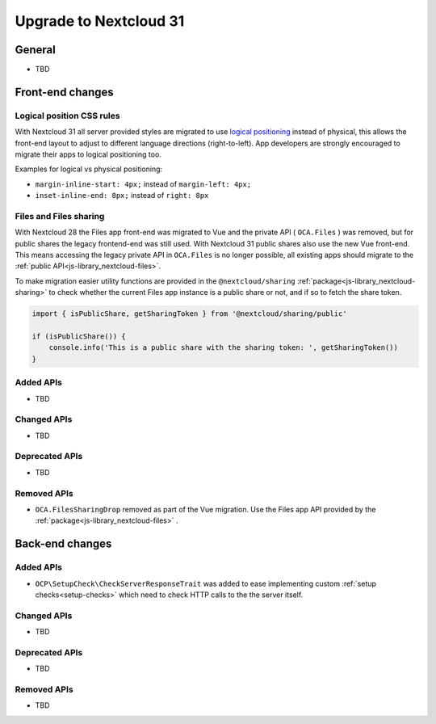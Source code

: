 =======================
Upgrade to Nextcloud 31
=======================

General
-------

- TBD

Front-end changes
-----------------

Logical position CSS rules
^^^^^^^^^^^^^^^^^^^^^^^^^^

With Nextcloud 31 all server provided styles are migrated to use `logical positioning <https://developer.mozilla.org/en-US/docs/Web/CSS/CSS_logical_properties_and_values>`_
instead of physical, this allows the front-end layout to adjust to different language directions (right-to-left).
App developers are strongly encouraged to migrate their apps to logical positioning too.

Examples for logical vs physical positioning:

- ``margin-inline-start: 4px;`` instead of ``margin-left: 4px;``
- ``inset-inline-end: 8px;`` instead of ``right: 8px``

Files and Files sharing
^^^^^^^^^^^^^^^^^^^^^^^

With Nextcloud 28 the Files app front-end was migrated to Vue and the private API ( ``OCA.Files`` ) was removed,
but for public shares the legacy frontend-end was still used. With Nextcloud 31 public shares also use the new Vue front-end.
This means accessing the legacy private API in ``OCA.Files`` is no longer possible, all existing apps should migrate to the :ref:`public API<js-library_nextcloud-files>`.

To make migration easier utility functions are provided in the ``@nextcloud/sharing`` :ref:`package<js-library_nextcloud-sharing>`
to check whether the current Files app instance is a public share or not, and if so to fetch the share token.

.. code-block:: JavaScript

    import { isPublicShare, getSharingToken } from '@nextcloud/sharing/public'
    
    if (isPublicShare()) {
        console.info('This is a public share with the sharing token: ', getSharingToken())
    }


Added APIs
^^^^^^^^^^

- TBD

Changed APIs
^^^^^^^^^^^^

- TBD

Deprecated APIs
^^^^^^^^^^^^^^^

- TBD

Removed APIs
^^^^^^^^^^^^

- ``OCA.FilesSharingDrop`` removed as part of the Vue migration. Use the Files app API provided by the :ref:`package<js-library_nextcloud-files>` .


Back-end changes
----------------

Added APIs
^^^^^^^^^^

- ``OCP\SetupCheck\CheckServerResponseTrait`` was added to ease implementing custom :ref:`setup checks<setup-checks>` which need to check HTTP calls to the the server itself.

Changed APIs
^^^^^^^^^^^^

- TBD

Deprecated APIs
^^^^^^^^^^^^^^^

- TBD

Removed APIs
^^^^^^^^^^^^

- TBD
